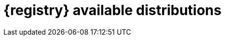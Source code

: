 // Metadata created by nebel

[id="registry-distros"]
= {registry} available distributions

ifdef::apicurio-registry[]

.{registry} images 
[%header,cols=2*] 
|===
|Distribution option
|Container Image
|In-memory
|https://hub.docker.com/r/apicurio/apicurio-registry-mem
|PostgreSQL database  
|https://hub.docker.com/r/apicurio/apicurio-registry-sql 
|Apache Kafka
|https://hub.docker.com/r/apicurio/apicurio-registry-kafkasql 
|{registry} Operator 
|https://hub.docker.com/r/apicurio/apicurio-registry-operator
|===

.Additional resources
* For details on building from source code and running Docker images, see https://github.com/Apicurio/apicurio-registry
* For details on using the Operator to deploy, see https://github.com/Apicurio/apicurio-registry-operator

endif::[]

ifdef::rh-service-registry[]

.{registry} Operator and images
[%header,cols="3,3,2"]
|===
|Distribution
|Location
|Release category
|{registry} Operator 
|OpenShift web console under *Operators* → *OperatorHub*
|General Availability
|Container image for {registry} Operator 
|link:{download-url-registry-container-catalog}[Red Hat Ecosystem Catalog]
|General Availability
|Container image for Kafka storage in AMQ Streams 
|link:{download-url-registry-container-catalog}[Red Hat Ecosystem Catalog] 
|General Availability
|Container image for database storage in PostgreSQL 
|link:{download-url-registry-container-catalog}[Red Hat Ecosystem Catalog]
|General Availability
|===


.{registry} zip downloads
[%header,cols="3,3,2"]
|===
|Distribution
|Location
|Release category
|Example custom resource definitions for installation
|link:{download-url-registry-distribution}[Software Downloads for Red Hat Integration]
|General Availability
|Kafka Connect converters 
|link:{download-url-registry-distribution}[Software Downloads for Red Hat Integration]
|General Availability
|Maven repository
|link:{download-url-registry-distribution}[Software Downloads for Red Hat Integration]
|General Availability
|Source code 
|link:{download-url-registry-distribution}[Software Downloads for Red Hat Integration]
|General Availability
|===


NOTE: You must have a subscription for Red Hat Integration and be logged into the Red Hat Customer Portal to access the available {registry} distributions.
endif::[]
